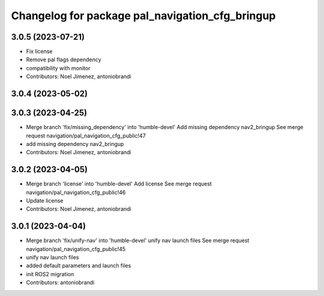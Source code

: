 ^^^^^^^^^^^^^^^^^^^^^^^^^^^^^^^^^^^^^^^^^^^^^^^^
Changelog for package pal_navigation_cfg_bringup
^^^^^^^^^^^^^^^^^^^^^^^^^^^^^^^^^^^^^^^^^^^^^^^^

3.0.5 (2023-07-21)
------------------
* Fix license
* Remove pal flags dependency
* compatibility with monitor
* Contributors: Noel Jimenez, antoniobrandi

3.0.4 (2023-05-02)
------------------

3.0.3 (2023-04-25)
------------------
* Merge branch 'fix/missing_dependency' into 'humble-devel'
  Add missing dependency nav2_bringup
  See merge request navigation/pal_navigation_cfg_public!47
* add missing dependency nav2_bringup
* Contributors: Noel Jimenez, antoniobrandi

3.0.2 (2023-04-05)
------------------
* Merge branch 'license' into 'humble-devel'
  Add license
  See merge request navigation/pal_navigation_cfg_public!46
* Update license
* Contributors: Noel Jimenez, antoniobrandi

3.0.1 (2023-04-04)
------------------
* Merge branch 'fix/unify-nav' into 'humble-devel'
  unify nav launch files
  See merge request navigation/pal_navigation_cfg_public!45
* unify nav launch files
* added default parameters and launch files
* init ROS2 migration
* Contributors: antoniobrandi
